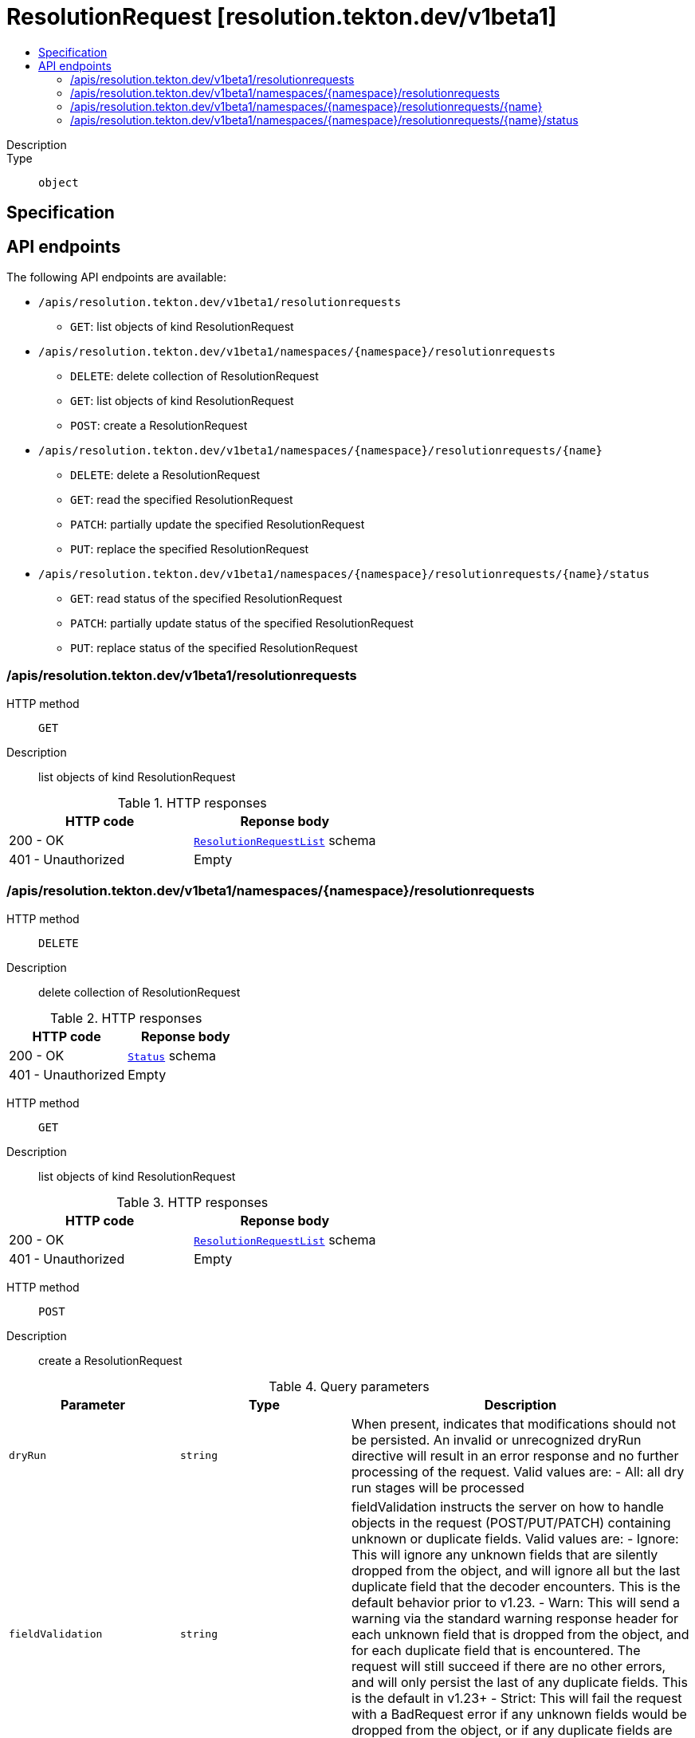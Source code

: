 // Automatically generated by 'openshift-apidocs-gen'. Do not edit.
:_mod-docs-content-type: ASSEMBLY
[id="resolutionrequest-resolution-tekton-dev-v1beta1"]
= ResolutionRequest [resolution.tekton.dev/v1beta1]
:toc: macro
:toc-title:

toc::[]


Description::
+
--

--

Type::
  `object`



== Specification


== API endpoints

The following API endpoints are available:

* `/apis/resolution.tekton.dev/v1beta1/resolutionrequests`
- `GET`: list objects of kind ResolutionRequest
* `/apis/resolution.tekton.dev/v1beta1/namespaces/{namespace}/resolutionrequests`
- `DELETE`: delete collection of ResolutionRequest
- `GET`: list objects of kind ResolutionRequest
- `POST`: create a ResolutionRequest
* `/apis/resolution.tekton.dev/v1beta1/namespaces/{namespace}/resolutionrequests/{name}`
- `DELETE`: delete a ResolutionRequest
- `GET`: read the specified ResolutionRequest
- `PATCH`: partially update the specified ResolutionRequest
- `PUT`: replace the specified ResolutionRequest
* `/apis/resolution.tekton.dev/v1beta1/namespaces/{namespace}/resolutionrequests/{name}/status`
- `GET`: read status of the specified ResolutionRequest
- `PATCH`: partially update status of the specified ResolutionRequest
- `PUT`: replace status of the specified ResolutionRequest


=== /apis/resolution.tekton.dev/v1beta1/resolutionrequests



HTTP method::
  `GET`

Description::
  list objects of kind ResolutionRequest


.HTTP responses
[cols="1,1",options="header"]
|===
| HTTP code | Reponse body
| 200 - OK
| xref:../objects/index.adoc#dev-tekton-resolution-v1beta1-ResolutionRequestList[`ResolutionRequestList`] schema
| 401 - Unauthorized
| Empty
|===


=== /apis/resolution.tekton.dev/v1beta1/namespaces/{namespace}/resolutionrequests



HTTP method::
  `DELETE`

Description::
  delete collection of ResolutionRequest




.HTTP responses
[cols="1,1",options="header"]
|===
| HTTP code | Reponse body
| 200 - OK
| xref:../objects/index.adoc#io-k8s-apimachinery-pkg-apis-meta-v1-Status[`Status`] schema
| 401 - Unauthorized
| Empty
|===

HTTP method::
  `GET`

Description::
  list objects of kind ResolutionRequest




.HTTP responses
[cols="1,1",options="header"]
|===
| HTTP code | Reponse body
| 200 - OK
| xref:../objects/index.adoc#dev-tekton-resolution-v1beta1-ResolutionRequestList[`ResolutionRequestList`] schema
| 401 - Unauthorized
| Empty
|===

HTTP method::
  `POST`

Description::
  create a ResolutionRequest


.Query parameters
[cols="1,1,2",options="header"]
|===
| Parameter | Type | Description
| `dryRun`
| `string`
| When present, indicates that modifications should not be persisted. An invalid or unrecognized dryRun directive will result in an error response and no further processing of the request. Valid values are: - All: all dry run stages will be processed
| `fieldValidation`
| `string`
| fieldValidation instructs the server on how to handle objects in the request (POST/PUT/PATCH) containing unknown or duplicate fields. Valid values are: - Ignore: This will ignore any unknown fields that are silently dropped from the object, and will ignore all but the last duplicate field that the decoder encounters. This is the default behavior prior to v1.23. - Warn: This will send a warning via the standard warning response header for each unknown field that is dropped from the object, and for each duplicate field that is encountered. The request will still succeed if there are no other errors, and will only persist the last of any duplicate fields. This is the default in v1.23+ - Strict: This will fail the request with a BadRequest error if any unknown fields would be dropped from the object, or if any duplicate fields are present. The error returned from the server will contain all unknown and duplicate fields encountered.
|===

.Body parameters
[cols="1,1,2",options="header"]
|===
| Parameter | Type | Description
| `body`
| xref:../resolution_tekton_dev/resolutionrequest-resolution-tekton-dev-v1beta1.adoc#resolutionrequest-resolution-tekton-dev-v1beta1[`ResolutionRequest`] schema
| 
|===

.HTTP responses
[cols="1,1",options="header"]
|===
| HTTP code | Reponse body
| 200 - OK
| xref:../resolution_tekton_dev/resolutionrequest-resolution-tekton-dev-v1beta1.adoc#resolutionrequest-resolution-tekton-dev-v1beta1[`ResolutionRequest`] schema
| 201 - Created
| xref:../resolution_tekton_dev/resolutionrequest-resolution-tekton-dev-v1beta1.adoc#resolutionrequest-resolution-tekton-dev-v1beta1[`ResolutionRequest`] schema
| 202 - Accepted
| xref:../resolution_tekton_dev/resolutionrequest-resolution-tekton-dev-v1beta1.adoc#resolutionrequest-resolution-tekton-dev-v1beta1[`ResolutionRequest`] schema
| 401 - Unauthorized
| Empty
|===


=== /apis/resolution.tekton.dev/v1beta1/namespaces/{namespace}/resolutionrequests/{name}

.Global path parameters
[cols="1,1,2",options="header"]
|===
| Parameter | Type | Description
| `name`
| `string`
| name of the ResolutionRequest
|===


HTTP method::
  `DELETE`

Description::
  delete a ResolutionRequest


.Query parameters
[cols="1,1,2",options="header"]
|===
| Parameter | Type | Description
| `dryRun`
| `string`
| When present, indicates that modifications should not be persisted. An invalid or unrecognized dryRun directive will result in an error response and no further processing of the request. Valid values are: - All: all dry run stages will be processed
|===


.HTTP responses
[cols="1,1",options="header"]
|===
| HTTP code | Reponse body
| 200 - OK
| xref:../objects/index.adoc#io-k8s-apimachinery-pkg-apis-meta-v1-Status[`Status`] schema
| 202 - Accepted
| xref:../objects/index.adoc#io-k8s-apimachinery-pkg-apis-meta-v1-Status[`Status`] schema
| 401 - Unauthorized
| Empty
|===

HTTP method::
  `GET`

Description::
  read the specified ResolutionRequest




.HTTP responses
[cols="1,1",options="header"]
|===
| HTTP code | Reponse body
| 200 - OK
| xref:../resolution_tekton_dev/resolutionrequest-resolution-tekton-dev-v1beta1.adoc#resolutionrequest-resolution-tekton-dev-v1beta1[`ResolutionRequest`] schema
| 401 - Unauthorized
| Empty
|===

HTTP method::
  `PATCH`

Description::
  partially update the specified ResolutionRequest


.Query parameters
[cols="1,1,2",options="header"]
|===
| Parameter | Type | Description
| `dryRun`
| `string`
| When present, indicates that modifications should not be persisted. An invalid or unrecognized dryRun directive will result in an error response and no further processing of the request. Valid values are: - All: all dry run stages will be processed
| `fieldValidation`
| `string`
| fieldValidation instructs the server on how to handle objects in the request (POST/PUT/PATCH) containing unknown or duplicate fields. Valid values are: - Ignore: This will ignore any unknown fields that are silently dropped from the object, and will ignore all but the last duplicate field that the decoder encounters. This is the default behavior prior to v1.23. - Warn: This will send a warning via the standard warning response header for each unknown field that is dropped from the object, and for each duplicate field that is encountered. The request will still succeed if there are no other errors, and will only persist the last of any duplicate fields. This is the default in v1.23+ - Strict: This will fail the request with a BadRequest error if any unknown fields would be dropped from the object, or if any duplicate fields are present. The error returned from the server will contain all unknown and duplicate fields encountered.
|===


.HTTP responses
[cols="1,1",options="header"]
|===
| HTTP code | Reponse body
| 200 - OK
| xref:../resolution_tekton_dev/resolutionrequest-resolution-tekton-dev-v1beta1.adoc#resolutionrequest-resolution-tekton-dev-v1beta1[`ResolutionRequest`] schema
| 401 - Unauthorized
| Empty
|===

HTTP method::
  `PUT`

Description::
  replace the specified ResolutionRequest


.Query parameters
[cols="1,1,2",options="header"]
|===
| Parameter | Type | Description
| `dryRun`
| `string`
| When present, indicates that modifications should not be persisted. An invalid or unrecognized dryRun directive will result in an error response and no further processing of the request. Valid values are: - All: all dry run stages will be processed
| `fieldValidation`
| `string`
| fieldValidation instructs the server on how to handle objects in the request (POST/PUT/PATCH) containing unknown or duplicate fields. Valid values are: - Ignore: This will ignore any unknown fields that are silently dropped from the object, and will ignore all but the last duplicate field that the decoder encounters. This is the default behavior prior to v1.23. - Warn: This will send a warning via the standard warning response header for each unknown field that is dropped from the object, and for each duplicate field that is encountered. The request will still succeed if there are no other errors, and will only persist the last of any duplicate fields. This is the default in v1.23+ - Strict: This will fail the request with a BadRequest error if any unknown fields would be dropped from the object, or if any duplicate fields are present. The error returned from the server will contain all unknown and duplicate fields encountered.
|===

.Body parameters
[cols="1,1,2",options="header"]
|===
| Parameter | Type | Description
| `body`
| xref:../resolution_tekton_dev/resolutionrequest-resolution-tekton-dev-v1beta1.adoc#resolutionrequest-resolution-tekton-dev-v1beta1[`ResolutionRequest`] schema
| 
|===

.HTTP responses
[cols="1,1",options="header"]
|===
| HTTP code | Reponse body
| 200 - OK
| xref:../resolution_tekton_dev/resolutionrequest-resolution-tekton-dev-v1beta1.adoc#resolutionrequest-resolution-tekton-dev-v1beta1[`ResolutionRequest`] schema
| 201 - Created
| xref:../resolution_tekton_dev/resolutionrequest-resolution-tekton-dev-v1beta1.adoc#resolutionrequest-resolution-tekton-dev-v1beta1[`ResolutionRequest`] schema
| 401 - Unauthorized
| Empty
|===


=== /apis/resolution.tekton.dev/v1beta1/namespaces/{namespace}/resolutionrequests/{name}/status

.Global path parameters
[cols="1,1,2",options="header"]
|===
| Parameter | Type | Description
| `name`
| `string`
| name of the ResolutionRequest
|===


HTTP method::
  `GET`

Description::
  read status of the specified ResolutionRequest




.HTTP responses
[cols="1,1",options="header"]
|===
| HTTP code | Reponse body
| 200 - OK
| xref:../resolution_tekton_dev/resolutionrequest-resolution-tekton-dev-v1beta1.adoc#resolutionrequest-resolution-tekton-dev-v1beta1[`ResolutionRequest`] schema
| 401 - Unauthorized
| Empty
|===

HTTP method::
  `PATCH`

Description::
  partially update status of the specified ResolutionRequest


.Query parameters
[cols="1,1,2",options="header"]
|===
| Parameter | Type | Description
| `dryRun`
| `string`
| When present, indicates that modifications should not be persisted. An invalid or unrecognized dryRun directive will result in an error response and no further processing of the request. Valid values are: - All: all dry run stages will be processed
| `fieldValidation`
| `string`
| fieldValidation instructs the server on how to handle objects in the request (POST/PUT/PATCH) containing unknown or duplicate fields. Valid values are: - Ignore: This will ignore any unknown fields that are silently dropped from the object, and will ignore all but the last duplicate field that the decoder encounters. This is the default behavior prior to v1.23. - Warn: This will send a warning via the standard warning response header for each unknown field that is dropped from the object, and for each duplicate field that is encountered. The request will still succeed if there are no other errors, and will only persist the last of any duplicate fields. This is the default in v1.23+ - Strict: This will fail the request with a BadRequest error if any unknown fields would be dropped from the object, or if any duplicate fields are present. The error returned from the server will contain all unknown and duplicate fields encountered.
|===


.HTTP responses
[cols="1,1",options="header"]
|===
| HTTP code | Reponse body
| 200 - OK
| xref:../resolution_tekton_dev/resolutionrequest-resolution-tekton-dev-v1beta1.adoc#resolutionrequest-resolution-tekton-dev-v1beta1[`ResolutionRequest`] schema
| 401 - Unauthorized
| Empty
|===

HTTP method::
  `PUT`

Description::
  replace status of the specified ResolutionRequest


.Query parameters
[cols="1,1,2",options="header"]
|===
| Parameter | Type | Description
| `dryRun`
| `string`
| When present, indicates that modifications should not be persisted. An invalid or unrecognized dryRun directive will result in an error response and no further processing of the request. Valid values are: - All: all dry run stages will be processed
| `fieldValidation`
| `string`
| fieldValidation instructs the server on how to handle objects in the request (POST/PUT/PATCH) containing unknown or duplicate fields. Valid values are: - Ignore: This will ignore any unknown fields that are silently dropped from the object, and will ignore all but the last duplicate field that the decoder encounters. This is the default behavior prior to v1.23. - Warn: This will send a warning via the standard warning response header for each unknown field that is dropped from the object, and for each duplicate field that is encountered. The request will still succeed if there are no other errors, and will only persist the last of any duplicate fields. This is the default in v1.23+ - Strict: This will fail the request with a BadRequest error if any unknown fields would be dropped from the object, or if any duplicate fields are present. The error returned from the server will contain all unknown and duplicate fields encountered.
|===

.Body parameters
[cols="1,1,2",options="header"]
|===
| Parameter | Type | Description
| `body`
| xref:../resolution_tekton_dev/resolutionrequest-resolution-tekton-dev-v1beta1.adoc#resolutionrequest-resolution-tekton-dev-v1beta1[`ResolutionRequest`] schema
| 
|===

.HTTP responses
[cols="1,1",options="header"]
|===
| HTTP code | Reponse body
| 200 - OK
| xref:../resolution_tekton_dev/resolutionrequest-resolution-tekton-dev-v1beta1.adoc#resolutionrequest-resolution-tekton-dev-v1beta1[`ResolutionRequest`] schema
| 201 - Created
| xref:../resolution_tekton_dev/resolutionrequest-resolution-tekton-dev-v1beta1.adoc#resolutionrequest-resolution-tekton-dev-v1beta1[`ResolutionRequest`] schema
| 401 - Unauthorized
| Empty
|===


